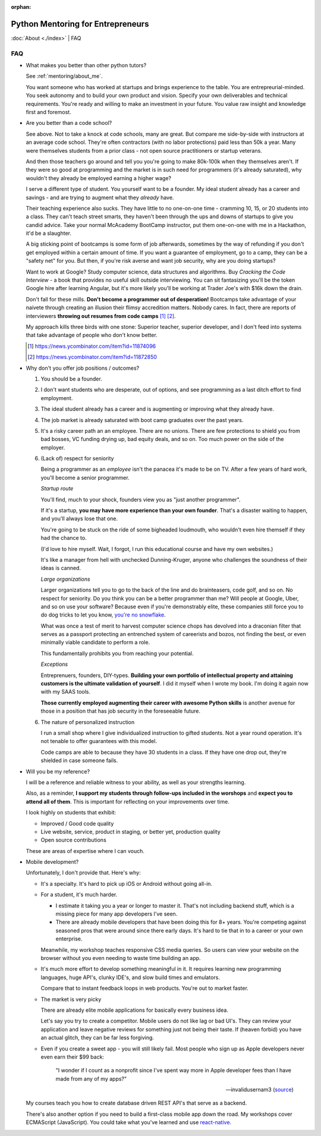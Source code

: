 :orphan:

.. _mentoring/faq:

Python Mentoring for Entrepreneurs
==================================

:doc:`About <./index>` | FAQ

FAQ
---

- What makes you better than other python tutors?

  See :ref:`mentoring/about_me`.

  You want someone who has worked at startups and brings experience to
  the table. You are entrepreurial-minded. You seek autonomy and to build your
  own product and vision. Specify your own deliverables and technical
  requirements. You're ready and willing to make an investment in your
  future. You value raw insight and knowledge first and foremost.

- Are you better than a code school?

  See above. Not to take a knock at code schools, many are great. But compare me
  side-by-side with instructors at an average code school. They're often
  contractors (with no labor protections) paid less than 50k a year. Many were
  themselves students from a prior class - not open source practitioners or
  startup veterans.

  And then those teachers go around and tell you you're going to make
  80k-100k when they themselves aren't. If they were so good at programming
  and the market is in such need for programmers (it's already saturated), why
  wouldn't they already be employed earning a higher wage?

  I serve a different type of student. You yourself want to be a founder. My
  ideal student already has a career and savings - and are trying to augment
  what they *already* have.
  
  Their teaching experience also sucks. They have little to no one-on-one time -
  cramming 10, 15, or 20 students into a class. They can't teach street smarts,
  they haven't been through the ups and downs of startups to give you candid
  advice. Take your normal McAcademy BootCamp instructor, put them one-on-one
  with me in a Hackathon, it'd be a slaughter.

  A big sticking point of bootcamps is some form of job afterwards,
  sometimes by the way of refunding if you don't get employed within a certain
  amount of time. If you want a guarantee of employment, go to a camp, they can
  be a "safety net" for you. But then, if you're risk averse and want job
  security, why are you doing startups?

  Want to work at Google? Study computer science, data structures and
  algorithms. Buy *Cracking the Code Interview* - a book that provides
  no useful skill outside interviewing. You can sit fantasizing you'll be the
  token Google hire after learning Angular, but it's more likely you'll be
  working at Trader Joe's with $16k down the drain.

  Don't fall for these mills. **Don't become a programmer out of desperation!**
  Bootcamps take advantage of your naivete through creating an illusion their
  flimsy accredition matters. Nobody cares. In fact, there are reports of
  interviewers **throwing out resumes from code camps** [1]_ [2]_.
  
  My approach kills three birds with one stone: Superior teacher,
  superior developer, and I don't feed into systems that take advantage of
  people who don't know better.

  .. [1] https://news.ycombinator.com/item?id=11874096
  .. [2] https://news.ycombinator.com/item?id=11872850

- Why don't you offer job positions / outcomes?

  1. You should be a founder.

  2. I don't want students who are desperate, out of options, and see
     programming as a last ditch effort to find employment.

  3. The ideal student already has a career and is augmenting or
     improving what they already have.

  4. The job market is already saturated with boot camp graduates over the
     past years.

  5. It's a risky career path an an employee. There are no unions. There are
     few protections to shield you from bad bosses, VC funding drying up,
     bad equity deals, and so on. Too much power on the side of the employer.

  6. (Lack of) respect for seniority
     
     Being a programmer as an *employee* isn't the panacea it's made to be on
     TV. After a few years of hard work, you'll become a senior programmer.
    
     *Startup route*

     You'll find, much to your shock, founders view you as "just another
     programmer".
     
     If it's a startup, **you may have more experience than your own founder**.
     That's a disaster waiting to happen, and you'll always lose that one.

     You're going to be stuck on the ride of some bigheaded loudmouth, who
     wouldn't even hire themself if they had the chance to. 
     
     (I'd love to hire myself. Wait, I forgot, I run this educational
     course and have my own websites.)
     
     It's like a manager from hell with unchecked Dunning-Kruger, anyone who
     challenges the soundness of their ideas is canned.

     *Large organizations*
     
     Larger organizations tell you to go to the back of the line and do
     brainteasers, code golf, and so on. No respect for seniority. Do you
     think you can be a better programmer than me? Will people at Google,
     Uber, and so on use your software? Because even if you're demonstrably
     elite, these companies still force you to do dog tricks to let you
     know, `you're no snowflake`_.
     
     What was once a test of merit to harvest computer science chops has
     devolved into a draconian filter that serves as a passport protecting an
     entrenched system of careerists and bozos, not finding the best, or even
     minimally viable candidate to perform a role.

     This fundamentally prohibits you from reaching your potential.

     *Exceptions*

     Entreprenuers, founders, DIY-types. **Building your own portfolio of
     intellectual property and attaining customers is the ultimate validation of
     yourself**. I did it myself when I wrote my book. I'm doing it again now
     with my SAAS tools.
     
     **Those currently employed augmenting their career with awesome Python
     skills** is another avenue for those in a position that has job security 
     in the foreseeable future.

     .. _you're no snowflake: https://en.wikipedia.org/wiki/Law_of_Jante

  6. The nature of personalized instruction
     
     I run a small shop where I give individualized instruction to gifted
     students. Not a year round operation. It's not tenable to offer guarantees
     with this model.
     
     Code camps are able to because they have 30 students in a class. If
     they have one drop out, they're shielded in case someone fails.
- Will you be my reference?

  I will be a reference and reliable witness to your ability, as well as your
  strengths learning.
  
  Also, as a reminder, **I support my students through follow-ups included in
  the worshops** and **expect you to attend all of them**. This is
  important for reflecting on your improvements over time.

  I look highly on students that exhibit:
  
  - Improved / Good code quality
  - Live website, service, product in staging, or better yet,
    production quality
  - Open source contributions
    
  These are areas of expertise where I can vouch.
- Mobile development?

  Unfortunately, I don't provide that. Here's why:
  
  - It's a specialty. It's hard to pick up iOS or Android without going
    all-in.
    
  - For a student, it's much harder.
    
    - I estimate it taking you a year or longer to master it. That's not
      including backend stuff, which is a missing piece for many app
      developers I've seen.
    - There are already mobile developers that have been doing this
      for 8+ years. You're competing against seasoned pros that were
      around since there early days. It's hard to tie that in to a
      career or your own enterprise.

    Meanwhile, my workshop teaches responsive CSS media queries. So users
    can view your website on the browser without you even needing to waste
    time building an app.

  - It's much more effort to develop something meaningful in it. It
    requires learning new programming languages, huge API's, clunky
    IDE's, and slow build times and emulators.

    Compare that to instant feedback loops in web products. You're out
    to market faster.

  - The market is very picky

    There are already elite mobile applications for basically every
    business idea.

    Let's say you try to create a competitor. Mobile users do not like lag or
    bad UI's. They can review your application and leave negative reviews
    for something just not being their taste. If (heaven forbid) you have an
    actual glitch, they can be far less forgiving.

  - Even if you create a sweet app - you will still likely fail. Most people who
    sign up as Apple developers never even earn their $99 back:

    .. epigraph::

        "I wonder if I count as a nonprofit since I've spent way more in
        Apple developer fees than I have made from any of my apps?"

        -- invalidusernam3 (`source
        <https://news.ycombinator.com/item?id=16064038>`__)

  My courses teach you how to create database driven REST API's that serve as a
  backend.

  There's also another option if you need to build a first-class mobile app
  down the road. My workshops cover ECMAScript (JavaScript). You could take what
  you've learned and use `react-native`_.

  .. _react-native: https://facebook.github.io/react-native/
